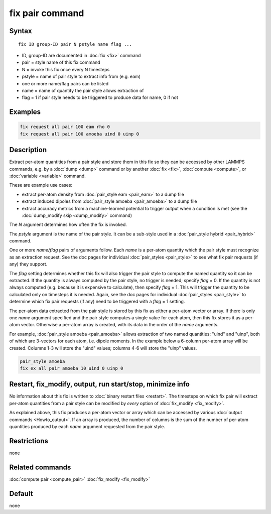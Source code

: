 .. index:: fix pair

fix pair command
=======================

Syntax
""""""

.. parsed-literal::

   fix ID group-ID pair N pstyle name flag ...

* ID, group-ID are documented in :doc:`fix <fix>` command
* pair = style name of this fix command
* N = invoke this fix once every N timesteps
* pstyle = name of pair style to extract info from (e.g. eam)
* one or more name/flag pairs can be listed
* name = name of quantity the pair style allows extraction of
* flag = 1 if pair style needs to be triggered to produce data for name, 0 if not

Examples
""""""""

.. code-block:: LAMMPS

   fix request all pair 100 eam rho 0
   fix request all pair 100 amoeba uind 0 uinp 0


Description
"""""""""""

.. versionadded:: 15Sep2022

Extract per-atom quantities from a pair style and store them in this
fix so they can be accessed by other LAMMPS commands, e.g. by a
:doc:`dump <dump>` command or by another :doc:`fix <fix>`,
:doc:`compute <compute>`, or :doc:`variable <variable>` command.

These are example use cases:

* extract per-atom density from :doc:`pair_style eam <pair_eam>` to a dump file
* extract induced dipoles from :doc:`pair_style amoeba <pair_amoeba>` to a dump file
* extract accuracy metrics from a machine-learned potential to trigger output when
  a condition is met (see the :doc:`dump_modify skip <dump_modify>` command)

The *N* argument determines how often the fix is invoked.

The *pstyle* argument is the name of the pair style.  It can be a
sub-style used in a :doc:`pair_style hybrid <pair_hybrid>` command.

One or more *name/flag* pairs of arguments follow.  Each *name* is a
per-atom quantity which the pair style must recognize as an extraction
request.  See the doc pages for individual :doc:`pair_styles
<pair_style>` to see what fix pair requests (if any) they support.

The *flag* setting determines whether this fix will also trigger the
pair style to compute the named quantity so it can be extracted.  If the
quantity is always computed by the pair style, no trigger is needed;
specify *flag* = 0.  If the quantity is not always computed
(e.g. because it is expensive to calculate), then specify *flag* = 1.
This will trigger the quantity to be calculated only on timesteps it is
needed.  Again, see the doc pages for individual :doc:`pair_styles
<pair_style>` to determine which fix pair requests (if any) need to be
triggered with a *flag* = 1 setting.

The per-atom data extracted from the pair style is stored by this fix
as either a per-atom vector or array.  If there is only one *name*
argument specified and the pair style computes a single value for each
atom, then this fix stores it as a per-atom vector.  Otherwise a
per-atom array is created, with its data in the order of the *name*
arguments.

For example, :doc:`pair_style amoeba <pair_amoeba>` allows extraction of
two named quantities: "uind" and "uinp", both of which are 3-vectors for
each atom, i.e. dipole moments. In the example below a 6-column per-atom
array will be created.  Columns 1-3 will store the "uind" values;
columns 4-6 will store the "uinp" values.

.. code-block:: LAMMPS

   pair_style amoeba
   fix ex all pair amoeba 10 uind 0 uinp 0

Restart, fix_modify, output, run start/stop, minimize info
"""""""""""""""""""""""""""""""""""""""""""""""""""""""""""

No information about this fix is written to :doc:`binary restart files
<restart>`.
The timesteps on which fix pair will extract per-atom quantities from a pair
style can be modified by *every* option of :doc:`fix_modify <fix_modify>`.

As explained above, this fix produces a per-atom vector or array which
can be accessed by various :doc:`output commands <Howto_output>`.  If
an array is produced, the number of columns is the sum of the number
of per-atom quantities produced by each *name* argument requested from
the pair style.

Restrictions
""""""""""""
none

Related commands
""""""""""""""""

:doc:`compute pair <compute_pair>`
:doc:`fix_modify <fix_modify>`

Default
"""""""

none
